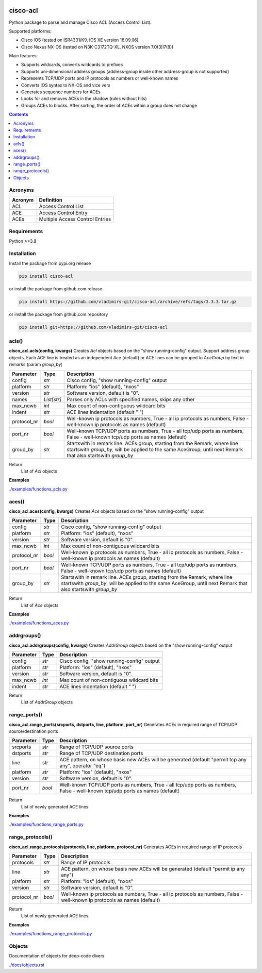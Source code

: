 
.. image:: https://img.shields.io/pypi/v/cisco-acl.svg
   :target: https://pypi.python.org/pypi/cisco-acl
.. image:: https://img.shields.io/pypi/pyversions/cisco-acl.svg
   :target: https://pypi.python.org/pypi/cisco-acl


cisco-acl
=========

Python package to parse and manage Cisco ACL (Access Control List).

Supported platforms:

- Cisco IOS (tested on ISR4331/K9, IOS XE version 16.09.06)
- Cisco Nexus NX-OS (tested on N3K-C3172TQ-XL, NXOS version 7.0(3)I7(8))

Main features:

- Supports wildcards, converts wildcards to prefixes
- Supports uni-dimensional address groups (address-group inside other address-group is not supported)
- Represents TCP/UDP ports and IP protocols as numbers or well-known names
- Converts IOS syntax to NX-OS and vice vera
- Generates sequence numbers for ACEs
- Looks for and removes ACEs in the shadow (rules without hits)
- Groups ACEs to blocks. After sorting, the order of ACEs within a group does not change

.. contents:: **Contents**
    :local:


Acronyms
--------

==========  ========================================================================================
Acronym     Definition
==========  ========================================================================================
ACL         Access Control List
ACE         Access Control Entry
ACEs        Multiple Access Control Entries
==========  ========================================================================================


Requirements
------------

Python >=3.8


Installation
------------

Install the package from pypi.org release

.. code:: bash

    pip install cisco-acl

or install the package from github.com release

.. code:: bash

    pip install https://github.com/vladimirs-git/cisco-acl/archive/refs/tags/3.3.3.tar.gz

or install the package from github.com repository

.. code:: bash

    pip install git+https://github.com/vladimirs-git/cisco-acl


acls()
------
**cisco_acl.acls(config, kwargs)**
Creates *Acl* objects based on the "show running-config" output.
Support address group objects.
Each ACE line is treated as an independent *Ace* (default) or ACE lines can be
grouped to *AceGroup* by text in remarks (param `group_by`)

=============== ============ =======================================================================
Parameter       Type         Description
=============== ============ =======================================================================
config          *str*        Cisco config, "show running-config" output
platform        *str*        Platform: "ios" (default), "nxos"
version         *str*        Software version, default is "0".
names           *List[str]*  Parses only ACLs with specified names, skips any other
max_ncwb        *int*        Max count of non-contiguous wildcard bits
indent          *str*        ACE lines indentation (default "  ")
protocol_nr     *bool*       Well-known ip protocols as numbers, True  - all ip protocols as numbers, False - well-known ip protocols as names (default)
port_nr         *bool*       Well-known TCP/UDP ports as numbers, True  - all tcp/udp ports as numbers, False - well-known tcp/udp ports as names (default)
group_by        *str*        Startswith in remark line. ACEs group, starting from the Remark, where line startswith `group_by`, will be applied to the same AceGroup, until next Remark that also startswith `group_by`
=============== ============ =======================================================================

Return
    List of *Acl* objects

**Examples**

`./examples/functions_acls.py`_


aces()
------
**cisco_acl.aces(config, kwargs)**
Creates *Ace* objects based on the "show running-config" output

=============== ============ =======================================================================
Parameter       Type         Description
=============== ============ =======================================================================
config          *str*        Cisco config, "show running-config" output
platform        *str*        Platform: "ios" (default), "nxos"
version         *str*        Software version, default is "0".
max_ncwb        *int*        Max count of non-contiguous wildcard bits
protocol_nr     *bool*       Well-known ip protocols as numbers, True  - all ip protocols as numbers, False - well-known ip protocols as names (default)
port_nr         *bool*       Well-known TCP/UDP ports as numbers, True  - all tcp/udp ports as numbers, False - well-known tcp/udp ports as names (default)
group_by        *str*        Startswith in remark line. ACEs group, starting from the Remark, where line startswith `group_by`, will be applied to the same AceGroup, until next Remark that also startswith `group_by`
=============== ============ =======================================================================

Return
    List of *Ace* objects

**Examples**

`./examples/functions_aces.py`_


addrgroups()
------------
**cisco_acl.addrgroups(config, kwargs)**
Creates *AddrGroup* objects based on the "show running-config" output

=============== ============ =======================================================================
Parameter       Type         Description
=============== ============ =======================================================================
config          *str*        Cisco config, "show running-config" output
platform        *str*        Platform: "ios" (default), "nxos"
version         *str*        Software version, default is "0".
max_ncwb        *int*        Max count of non-contiguous wildcard bits
indent          *str*        ACE lines indentation (default "  ")
=============== ============ =======================================================================

Return
    List of *AddrGroup* objects


range_ports()
-------------
**cisco_acl.range_ports(srcports, dstports, line, platform, port_nr)**
Generates ACEs in required range of TCP/UDP source/destination ports

=============== ============ =======================================================================
Parameter       Type         Description
=============== ============ =======================================================================
srcports        *str*        Range of TCP/UDP source ports
dstports        *str*        Range of TCP/UDP destination ports
line            *str*        ACE pattern, on whose basis new ACEs will be generated (default "permit tcp any any", operator "eq")
platform        *str*        Platform: "ios" (default), "nxos"
version         *str*        Software version, default is "0".
port_nr         *bool*       Well-known TCP/UDP ports as numbers, True  - all tcp/udp ports as numbers, False - well-known tcp/udp ports as names (default)
=============== ============ =======================================================================

Return
    List of newly generated ACE lines

**Examples**

`./examples/functions_range_ports.py`_


range_protocols()
-----------------
**cisco_acl.range_protocols(protocols, line, platform, protocol_nr)**
Generates ACEs in required range of IP protocols

=============== ============ =======================================================================
Parameter       Type         Description
=============== ============ =======================================================================
protocols       *str*        Range of IP protocols
line            *str*        ACE pattern, on whose basis new ACEs will be generated (default "permit ip any any")
platform        *str*        Platform: "ios" (default), "nxos"
version         *str*        Software version, default is "0".
protocol_nr     *bool*       Well-known ip protocols as numbers, True  - all ip protocols as numbers, False - well-known ip protocols as names (default)
=============== ============ =======================================================================

Return
    List of newly generated ACE lines

**Examples**

`./examples/functions_range_protocols.py`_



Objects
-------
Documentation of objects for deep-code divers

`./docs/objects.rst`_



.. _`./examples/functions_acls.py` : ./examples/functions_acls.py
.. _`./examples/functions_aces.py` : ./examples/functions_aces.py
.. _`./examples/examples_addrgroups.py` : ./examples/examples_addrgroups.py
.. _`./examples/functions_range_protocols.py` : ./examples/functions_range_protocols.py
.. _`./examples/functions_range_ports.py` : ./examples/functions_range_ports.py

.. _`./docs/acl_list_methods.rst` : ./docs/acl_list_methods.rst
.. _`./docs/objects.rst` : ./docs/objects.rst

